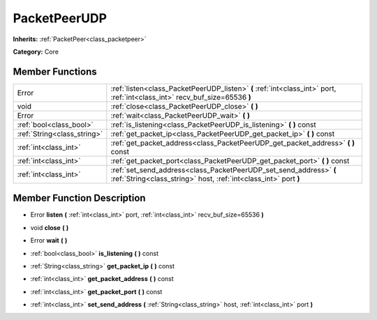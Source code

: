 .. _class_PacketPeerUDP:

PacketPeerUDP
=============

**Inherits:** :ref:`PacketPeer<class_packetpeer>`

**Category:** Core



Member Functions
----------------

+------------------------------+------------------------------------------------------------------------------------------------------------------------------------------+
| Error                        | :ref:`listen<class_PacketPeerUDP_listen>`  **(** :ref:`int<class_int>` port, :ref:`int<class_int>` recv_buf_size=65536  **)**            |
+------------------------------+------------------------------------------------------------------------------------------------------------------------------------------+
| void                         | :ref:`close<class_PacketPeerUDP_close>`  **(** **)**                                                                                     |
+------------------------------+------------------------------------------------------------------------------------------------------------------------------------------+
| Error                        | :ref:`wait<class_PacketPeerUDP_wait>`  **(** **)**                                                                                       |
+------------------------------+------------------------------------------------------------------------------------------------------------------------------------------+
| :ref:`bool<class_bool>`      | :ref:`is_listening<class_PacketPeerUDP_is_listening>`  **(** **)** const                                                                 |
+------------------------------+------------------------------------------------------------------------------------------------------------------------------------------+
| :ref:`String<class_string>`  | :ref:`get_packet_ip<class_PacketPeerUDP_get_packet_ip>`  **(** **)** const                                                               |
+------------------------------+------------------------------------------------------------------------------------------------------------------------------------------+
| :ref:`int<class_int>`        | :ref:`get_packet_address<class_PacketPeerUDP_get_packet_address>`  **(** **)** const                                                     |
+------------------------------+------------------------------------------------------------------------------------------------------------------------------------------+
| :ref:`int<class_int>`        | :ref:`get_packet_port<class_PacketPeerUDP_get_packet_port>`  **(** **)** const                                                           |
+------------------------------+------------------------------------------------------------------------------------------------------------------------------------------+
| :ref:`int<class_int>`        | :ref:`set_send_address<class_PacketPeerUDP_set_send_address>`  **(** :ref:`String<class_string>` host, :ref:`int<class_int>` port  **)** |
+------------------------------+------------------------------------------------------------------------------------------------------------------------------------------+

Member Function Description
---------------------------

.. _class_PacketPeerUDP_listen:

- Error  **listen**  **(** :ref:`int<class_int>` port, :ref:`int<class_int>` recv_buf_size=65536  **)**

.. _class_PacketPeerUDP_close:

- void  **close**  **(** **)**

.. _class_PacketPeerUDP_wait:

- Error  **wait**  **(** **)**

.. _class_PacketPeerUDP_is_listening:

- :ref:`bool<class_bool>`  **is_listening**  **(** **)** const

.. _class_PacketPeerUDP_get_packet_ip:

- :ref:`String<class_string>`  **get_packet_ip**  **(** **)** const

.. _class_PacketPeerUDP_get_packet_address:

- :ref:`int<class_int>`  **get_packet_address**  **(** **)** const

.. _class_PacketPeerUDP_get_packet_port:

- :ref:`int<class_int>`  **get_packet_port**  **(** **)** const

.. _class_PacketPeerUDP_set_send_address:

- :ref:`int<class_int>`  **set_send_address**  **(** :ref:`String<class_string>` host, :ref:`int<class_int>` port  **)**


